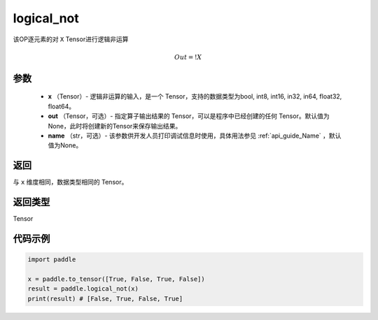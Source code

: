 .. _cn_api_fluid_layers_logical_not:

logical_not
-------------------------------

.. py:function:: paddle.logical_not(x, out=None, name=None)




该OP逐元素的对 ``X``  Tensor进行逻辑非运算

.. math::
        Out = !X

参数
::::::::::::

        - **x** （Tensor）- 逻辑非运算的输入，是一个 Tensor，支持的数据类型为bool, int8, int16, in32, in64, float32, float64。
        - **out** （Tensor，可选）- 指定算子输出结果的 Tensor，可以是程序中已经创建的任何 Tensor。默认值为None，此时将创建新的Tensor来保存输出结果。
        - **name** （str，可选）- 该参数供开发人员打印调试信息时使用，具体用法参见 :ref:`api_guide_Name` ，默认值为None。

返回
::::::::::::
与 ``x`` 维度相同，数据类型相同的 Tensor。

返回类型
::::::::::::
Tensor

代码示例
::::::::::::

.. code-block:: python

    import paddle

    x = paddle.to_tensor([True, False, True, False])
    result = paddle.logical_not(x)
    print(result) # [False, True, False, True]
